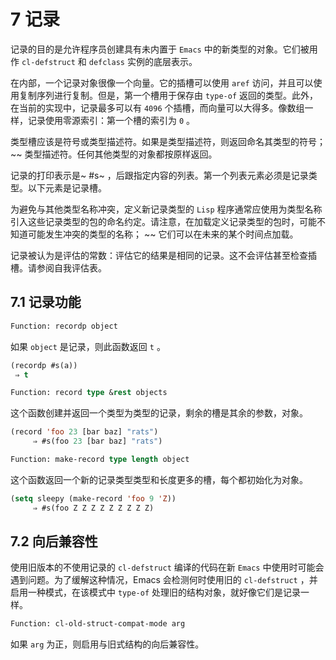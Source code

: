* 7 记录
记录的目的是允许程序员创建具有未内置于 ~Emacs~ 中的新类型的对象。它们被用作 ~cl-defstruct~ 和 ~defclass~ 实例的底层表示。

在内部，一个记录对象很像一个向量。它的插槽可以使用 ~aref~ 访问，并且可以使用复制序列进行复制。但是，第一个槽用于保存由 ~type-of~ 返回的类型。此外，在当前的实现中，记录最多可以有 ~4096~ 个插槽，而向量可以大得多。像数组一样，记录使用零源索引：第一个槽的索引为 ~0~ 。

类型槽应该是符号或类型描述符。如果是类型描述符，则返回命名其类型的符号； ~~ 类型描述符。任何其他类型的对象都按原样返回。

记录的打印表示是~ #s~ ，后跟指定内容的列表。第一个列表元素必须是记录类型。以下元素是记录槽。

为避免与其他类型名称冲突，定义新记录类型的 ~Lisp~ 程序通常应使用为类型名称引入这些记录类型的包的命名约定。请注意，在加载定义记录类型的包时，可能不知道可能发生冲突的类型的名称； ~~ 它们可以在未来的某个时间点加载。

记录被认为是评估的常数：评估它的结果是相同的记录。这不会评估甚至检查插槽。请参阅自我评估表。

** 7.1 记录功能
#+begin_src emacs-lisp
  Function: recordp object
#+end_src

    如果 ~object~ 是记录，则此函数返回 ~t~ 。

    #+begin_src emacs-lisp
      (recordp #s(a))
	   ⇒ t
    #+end_src


#+begin_src emacs-lisp
  Function: record type &rest objects
#+end_src

    这个函数创建并返回一个类型为类型的记录，剩余的槽是其余的参数，对象。

#+begin_src emacs-lisp
(record 'foo 23 [bar baz] "rats")
     ⇒ #s(foo 23 [bar baz] "rats")
#+end_src

#+begin_src emacs-lisp
Function: make-record type length object
#+end_src

    这个函数返回一个新的记录类型类型和长度更多的槽，每个都初始化为对象。

#+begin_src emacs-lisp
(setq sleepy (make-record 'foo 9 'Z))
     ⇒ #s(foo Z Z Z Z Z Z Z Z Z)
#+end_src

** 7.2 向后兼容性
使用旧版本的不使用记录的 ~cl-defstruct~ 编译的代码在新 ~Emacs~ 中使用时可能会遇到问题。为了缓解这种情况，Emacs 会检测何时使用旧的 ~cl-defstruct~ ，并启用一种模式，在该模式中 ~type-of~ 处理旧的结构对象，就好像它们是记录一样。

#+begin_src emacs-lisp
Function: cl-old-struct-compat-mode arg
#+end_src
    如果 ~arg~ 为正，则启用与旧式结构的向后兼容性。
